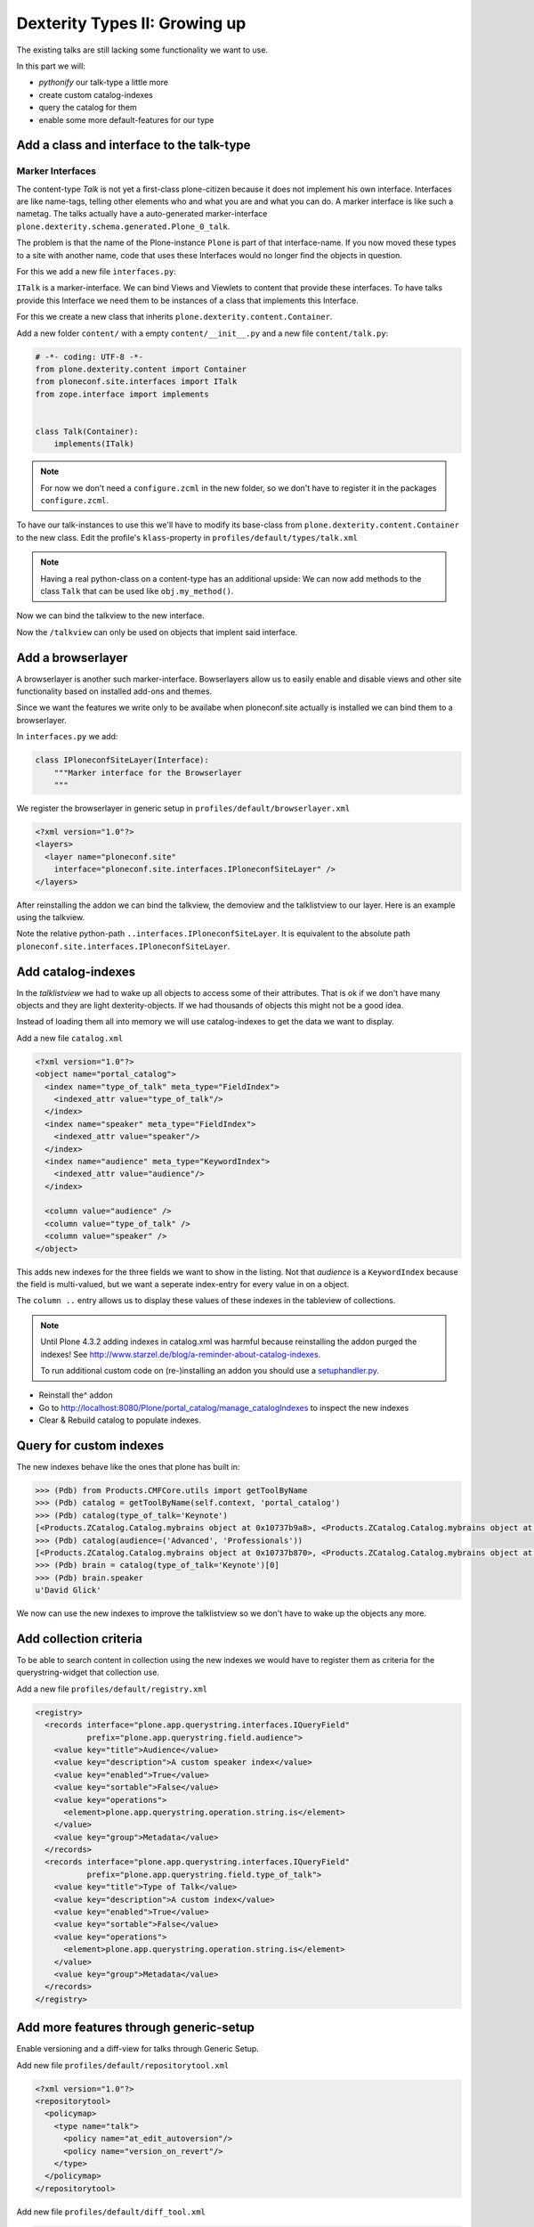 Dexterity Types II: Growing up
==============================

The existing talks are still lacking some functionality we want to use.

In this part we will:

* *pythonify* our talk-type a little more
* create custom catalog-indexes
* query the catalog for them
* enable some more default-features for our type


Add a class and interface to the talk-type
------------------------------------------

Marker Interfaces
+++++++++++++++++

The content-type `Talk` is not yet a first-class plone-citizen because it does not implement his own interface. Interfaces are like name-tags, telling other elements who and what you are and what you can do. A marker interface is like such a nametag. The talks actually have a auto-generated marker-interface ``plone.dexterity.schema.generated.Plone_0_talk``.

The problem is that the name of the Plone-instance ``Plone`` is part of that interface-name. If you now moved these types to a site with another name, code that uses these Interfaces would no longer find the objects in question.

For this we add a new file ``ìnterfaces.py``:

.. code-block:: python
    :linenos:

    # -*- coding: UTF-8 -*-
    from zope.interface import Interface


    class ITalk(Interface):
        """Marker interface for Talks
        """

``ITalk`` is a marker-interface. We can bind Views and Viewlets to content that provide these interfaces. To have talks provide this Interface we need them to be instances of a class that implements this Interface.

For this we create a new class that inherits ``plone.dexterity.content.Container``.

Add a new folder ``content/`` with a empty ``content/__init__.py`` and a new file ``content/talk.py``:

.. code-block:: python

    # -*- coding: UTF-8 -*-
    from plone.dexterity.content import Container
    from ploneconf.site.interfaces import ITalk
    from zope.interface import implements


    class Talk(Container):
        implements(ITalk)

.. note::

    For now we don't need a ``configure.zcml`` in the new folder, so we don't have to register it in the packages ``configure.zcml``.


To have our talk-instances to use this we'll have to modify its base-class from ``plone.dexterity.content.Container`` to the new class. Edit the profile's ``klass``-property in ``profiles/default/types/talk.xml``

.. code-block:: xml
    :linenos:
    :emphasize-lines: 3

    ...
    <property name="add_permission">cmf.AddPortalContent</property>
    <property name="klass">ploneconf.site.content.talk.Talk</property>
    <property name="behaviors">
    ...

.. note::

  Having a real python-class on a content-type has an additional upside: We can now add methods to the class ``Talk`` that can be used like ``obj.my_method()``.

Now we can bind the talkview to the new interface.

.. code-block:: xml
    :emphasize-lines: 3

    <browser:page
      name="talklistview"
      for="ploneconf.site.interfaces.ITalk"
      layer="*"
      class=".views.TalkListView"
      template="templates/talklistview.pt"
      permission="zope2.View"
      />

Now the ``/talkview`` can only be used on objects that implent said interface.


Add a browserlayer
------------------

A browserlayer is another such marker-interface. Bowserlayers allow us to easily enable and disable views and other site functionality based on installed add-ons and themes.

Since we want the features we write only to be availabe when ploneconf.site actually is installed we can bind them to a browserlayer.

In ``interfaces.py`` we add:

.. code-block:: python

    class IPloneconfSiteLayer(Interface):
        """Marker interface for the Browserlayer
        """

We register the browserlayer in generic setup in ``profiles/default/browserlayer.xml``

.. code-block:: xml

    <?xml version="1.0"?>
    <layers>
      <layer name="ploneconf.site"
        interface="ploneconf.site.interfaces.IPloneconfSiteLayer" />
    </layers>

After reinstalling the addon we can bind the talkview, the demoview and the talklistview to our layer. Here is an example using the talkview.

.. code-block:: xml
    :emphasize-lines: 4

    <browser:page
      name="talklistview"
      for="ploneconf.site.interfaces.ITalk"
      layer="..interfaces.IPloneconfSiteLayer"
      class=".views.TalkListView"
      template="templates/talklistview.pt"
      permission="zope2.View"
      />

Note the relative python-path ``..interfaces.IPloneconfSiteLayer``. It is equivalent to the absolute path ``ploneconf.site.interfaces.IPloneconfSiteLayer``.

.. seealso::

    http://docs.plone.org/develop/plone/views/layers.html


Add catalog-indexes
-------------------

In the `talklistview` we had to wake up all objects to access some of their attributes. That is ok if we don't have many objects and they are light dexterity-objects. If we had thousands of objects this might not be a good idea.

Instead of loading them all into memory we will use catalog-indexes to get the data we want to display.

Add a new file ``catalog.xml``

.. code-block:: xml

    <?xml version="1.0"?>
    <object name="portal_catalog">
      <index name="type_of_talk" meta_type="FieldIndex">
        <indexed_attr value="type_of_talk"/>
      </index>
      <index name="speaker" meta_type="FieldIndex">
        <indexed_attr value="speaker"/>
      </index>
      <index name="audience" meta_type="KeywordIndex">
        <indexed_attr value="audience"/>
      </index>

      <column value="audience" />
      <column value="type_of_talk" />
      <column value="speaker" />
    </object>

This adds new indexes for the three fields we want to show in the listing. Not that *audience* is a ``KeywordIndex`` because the field is multi-valued, but we want a seperate index-entry for every value in on a object.

The ``column ..`` entry allows us to display these values of these indexes in the tableview of collections.

.. note::

    Until Plone 4.3.2 adding indexes in catalog.xml was harmful because reinstalling the addon purged the indexes! See http://www.starzel.de/blog/a-reminder-about-catalog-indexes.

    To run additional custom code on (re-)installing an addon you should use a `setuphandler.py <http://docs.plone.org/develop/addons/components/genericsetup.html#custom-installer-code-setuphandlers-py>`_.

* Reinstall the^ addon
* Go to http://localhost:8080/Plone/portal_catalog/manage_catalogIndexes to inspect the new indexes
* Clear & Rebuild catalog to populate indexes.

.. seealso::

    http://docs.plone.org/develop/plone/searching_and_indexing/indexing.html


Query for custom indexes
------------------------

The new indexes behave like the ones that plone has built in:

.. code-block:: python

    >>> (Pdb) from Products.CMFCore.utils import getToolByName
    >>> (Pdb) catalog = getToolByName(self.context, 'portal_catalog')
    >>> (Pdb) catalog(type_of_talk='Keynote')
    [<Products.ZCatalog.Catalog.mybrains object at 0x10737b9a8>, <Products.ZCatalog.Catalog.mybrains object at 0x10737b9a8>]
    >>> (Pdb) catalog(audience=('Advanced', 'Professionals'))
    [<Products.ZCatalog.Catalog.mybrains object at 0x10737b870>, <Products.ZCatalog.Catalog.mybrains object at 0x10737b940>, <Products.ZCatalog.Catalog.mybrains object at 0x10737b9a8>]
    >>> (Pdb) brain = catalog(type_of_talk='Keynote')[0]
    >>> (Pdb) brain.speaker
    u'David Glick'

We now can use the new indexes to improve the talklistview so we don't have to wake up the objects any more.

.. code-block:: python
    :linenos:

    class TalkListView(BrowserView):
        """ A list of talks
        """

        def talks(self):
            results = []
            portal_catalog = getToolByName(self.context, 'portal_catalog')
            current_path = "/".join(self.context.getPhysicalPath())

            brains = portal_catalog(portal_type="talk",
                                    path=current_path)
            for brain in brains:
                results.append({
                    'title': brain.Title,
                    'description': brain.Description,
                    'url': brain.getURL(),
                    'audience': ', '.join(brain.audience),
                    'type_of_talk': brain.type_of_talk,
                    'speaker': brain.speaker,
                    'uuid': brain.UID,
                    })
            return results


Add collection criteria
-----------------------

To be able to search content in collection using the new indexes we would have to register them as criteria for the querystring-widget that collection use.

Add a new file ``profiles/default/registry.xml``

.. code-block:: xml

    <registry>
      <records interface="plone.app.querystring.interfaces.IQueryField"
               prefix="plone.app.querystring.field.audience">
        <value key="title">Audience</value>
        <value key="description">A custom speaker index</value>
        <value key="enabled">True</value>
        <value key="sortable">False</value>
        <value key="operations">
          <element>plone.app.querystring.operation.string.is</element>
        </value>
        <value key="group">Metadata</value>
      </records>
      <records interface="plone.app.querystring.interfaces.IQueryField"
               prefix="plone.app.querystring.field.type_of_talk">
        <value key="title">Type of Talk</value>
        <value key="description">A custom index</value>
        <value key="enabled">True</value>
        <value key="sortable">False</value>
        <value key="operations">
          <element>plone.app.querystring.operation.string.is</element>
        </value>
        <value key="group">Metadata</value>
      </records>
    </registry>

.. seealso::

  http://docs.plone.org/develop/plone/functionality/collections.html#add-new-collection-criteria-new-style-plone-app-collection-installed


Add more features through generic-setup
---------------------------------------

Enable versioning and a diff-view for talks through Generic Setup.

Add new file ``profiles/default/repositorytool.xml``

.. code-block:: xml

    <?xml version="1.0"?>
    <repositorytool>
      <policymap>
        <type name="talk">
          <policy name="at_edit_autoversion"/>
          <policy name="version_on_revert"/>
        </type>
      </policymap>
    </repositorytool>


Add new file ``profiles/default/diff_tool.xml``

.. code-block:: xml

    <?xml version="1.0"?>
    <object>
      <difftypes>
        <type portal_type="talk">
          <field name="any" difftype="Compound Diff for Dexterity types"/>
        </type>
      </difftypes>
    </object>
